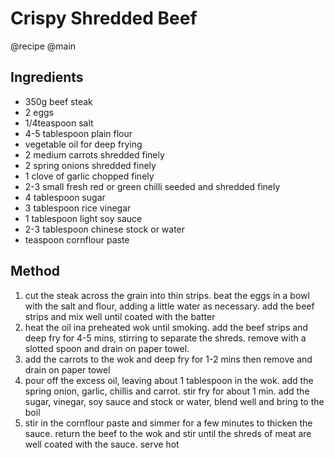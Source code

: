* Crispy Shredded Beef
@recipe @main

** Ingredients

- 350g beef steak
- 2 eggs
- 1/4teaspoon salt
- 4-5 tablespoon plain flour
- vegetable oil for deep frying
- 2 medium carrots shredded finely
- 2 spring onions shredded finely
- 1 clove of garlic chopped finely
- 2-3 small fresh red or green chilli seeded and shredded finely
- 4 tablespoon sugar
- 3 tablespoon rice vinegar
- 1 tablespoon light soy sauce
- 2-3 tablespoon chinese stock or water
- teaspoon cornflour paste

** Method

1. cut the steak across the grain into thin strips. beat the eggs in a bowl with the salt and flour, adding a little water as necessary. add the beef strips and mix well until coated with the batter
2. heat the oil ina preheated wok until smoking. add the beef strips and deep fry for 4-5 mins, stirring to separate the shreds. remove with a slotted spoon and drain on paper towel.
3. add the carrots to the wok and deep fry for 1-2 mins then remove and drain on paper towel
4. pour off the excess oil, leaving about 1 tablespoon in the wok. add the spring onion, garlic, chillis and carrot. stir fry for about 1 min. add the sugar, vinegar, soy sauce and stock or water, blend well and bring to the boil
5. stir in the cornflour paste and simmer for a few minutes to thicken the sauce. return the beef to the wok and stir until the shreds of meat are well coated with the sauce. serve hot
